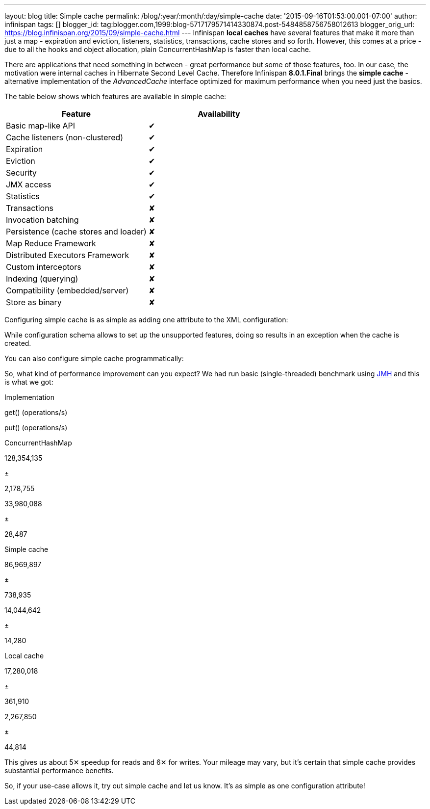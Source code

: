 ---
layout: blog
title: Simple cache
permalink: /blog/:year/:month/:day/simple-cache
date: '2015-09-16T01:53:00.001-07:00'
author: infinispan
tags: []
blogger_id: tag:blogger.com,1999:blog-5717179571414330874.post-5484858756758012613
blogger_orig_url: https://blog.infinispan.org/2015/09/simple-cache.html
---
Infinispan *local caches* have several features that make it more than
just a map - expiration and eviction, listeners, statistics,
transactions, cache stores and so forth. However, this comes at a price
- due to all the hooks and object allocation, plain ConcurrentHashMap is
faster than local cache.

There are applications that need something in between - great
performance but some of those features, too. In our case, the motivation
were internal caches in Hibernate Second Level Cache. Therefore
Infinispan *8.0.1.Final* brings the *simple cache* - alternative
implementation of the _AdvancedCache_ interface optimized for maximum
performance when you need just the basics.

The table below shows which features are available in simple cache:


[cols=", ",options="header" ]
|========================================
|Feature |Availability
|Basic map-like API |✔
|Cache listeners (non-clustered) |✔
|Expiration |✔
|Eviction |✔
|Security |✔
|JMX access |✔
|Statistics |✔
|Transactions |✘
|Invocation batching |✘
|Persistence (cache stores and loader) |✘
|Map Reduce Framework |✘
|Distributed Executors Framework |✘
|Custom interceptors |✘
|Indexing (querying) |✘
|Compatibility (embedded/server) |✘
|Store as binary |✘
|========================================



Configuring simple cache is as simple as adding one attribute to the XML
configuration:



While configuration schema allows to set up the unsupported features,
doing so results in an exception when the cache is created.

You can also configure simple cache programmatically:



So, what kind of performance improvement can you expect? We had run
basic (single-threaded) benchmark using
http://openjdk.java.net/projects/code-tools/jmh/[JMH] and this is what
we got:


Implementation

get() (operations/s)

put() (operations/s)

ConcurrentHashMap

128,354,135

±

2,178,755

33,980,088

±

28,487

Simple cache

86,969,897

±

738,935

14,044,642

±

14,280

Local cache

17,280,018

±

361,910

2,267,850

±

44,814


This gives us about 5✕ speedup for reads and 6✕ for writes. Your mileage
may vary, but it's certain that simple cache provides substantial
performance benefits.

So, if your use-case allows it, try out simple cache and let us know.
It's as simple as one configuration attribute!

